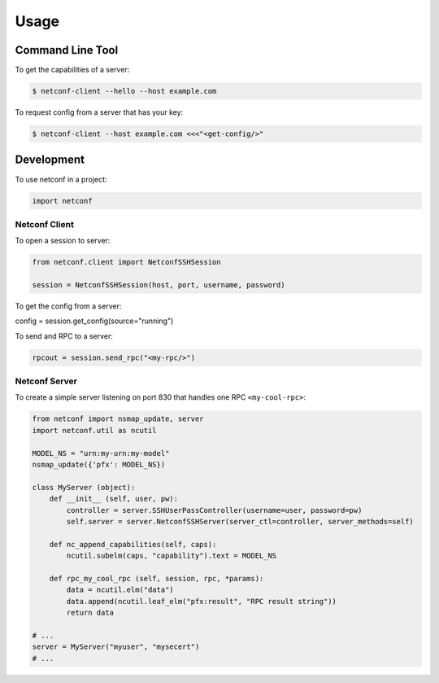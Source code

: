..
.. January 15 2018, Christian Hopps <chopps@gmail.com>
..

*****
Usage
*****


Command Line Tool
=================

To get the capabilities of a server:

.. code-block:: python

  $ netconf-client --hello --host example.com


To request config from a server that has your key:

.. code-block:: shell-script

  $ netconf-client --host example.com <<<"<get-config/>"


Development
===========

To use netconf in a project:

.. code-block:: python

  import netconf


Netconf Client
--------------

To open a session to server:

.. code-block:: python

  from netconf.client import NetconfSSHSession

  session = NetconfSSHSession(host, port, username, password)

To get the config from a server:

.. code-block:: python

config = session.get_config(source="running")

To send and RPC to a server:

.. code-block:: python

  rpcout = session.send_rpc("<my-rpc/>")

Netconf Server
--------------

To create a simple server listening on port 830 that handles one RPC ``<my-cool-rpc>``:

.. code-block:: python

  from netconf import nsmap_update, server
  import netconf.util as ncutil

  MODEL_NS = "urn:my-urn:my-model"
  nsmap_update({'pfx': MODEL_NS})

  class MyServer (object):
      def __init__ (self, user, pw):
          controller = server.SSHUserPassController(username=user, password=pw)
          self.server = server.NetconfSSHServer(server_ctl=controller, server_methods=self)

      def nc_append_capabilities(self, caps):
          ncutil.subelm(caps, "capability").text = MODEL_NS

      def rpc_my_cool_rpc (self, session, rpc, *params):
          data = ncutil.elm("data")
          data.append(ncutil.leaf_elm("pfx:result", "RPC result string"))
          return data

  # ...
  server = MyServer("myuser", "mysecert")
  # ...
